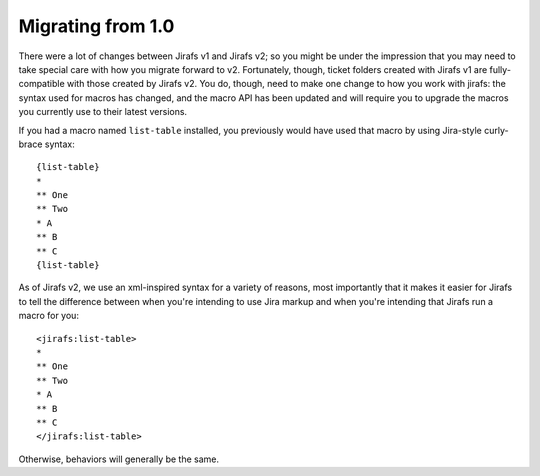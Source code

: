 Migrating from 1.0
==================

There were a lot of changes between Jirafs v1 and Jirafs v2;
so you might be under the impression that you may need to
take special care with how you migrate forward to v2.
Fortunately, though, ticket folders created with Jirafs v1
are fully-compatible with those created by Jirafs v2.
You do, though, need to make one change to how you work with jirafs:
the syntax used for macros has changed, and the macro API
has been updated and will require you to upgrade the macros
you currently use to their latest versions.

If you had a macro named ``list-table`` installed, you previously
would have used that macro by using Jira-style curly-brace syntax::

    {list-table}
    *
    ** One
    ** Two
    * A
    ** B
    ** C
    {list-table}

As of Jirafs v2, we use an xml-inspired syntax for a variety of reasons,
most importantly that it makes it easier for Jirafs to tell the
difference between when you're intending to use Jira markup and when
you're intending that Jirafs run a macro for you::

    <jirafs:list-table>
    *
    ** One
    ** Two
    * A
    ** B
    ** C
    </jirafs:list-table>

Otherwise, behaviors will generally be the same.
